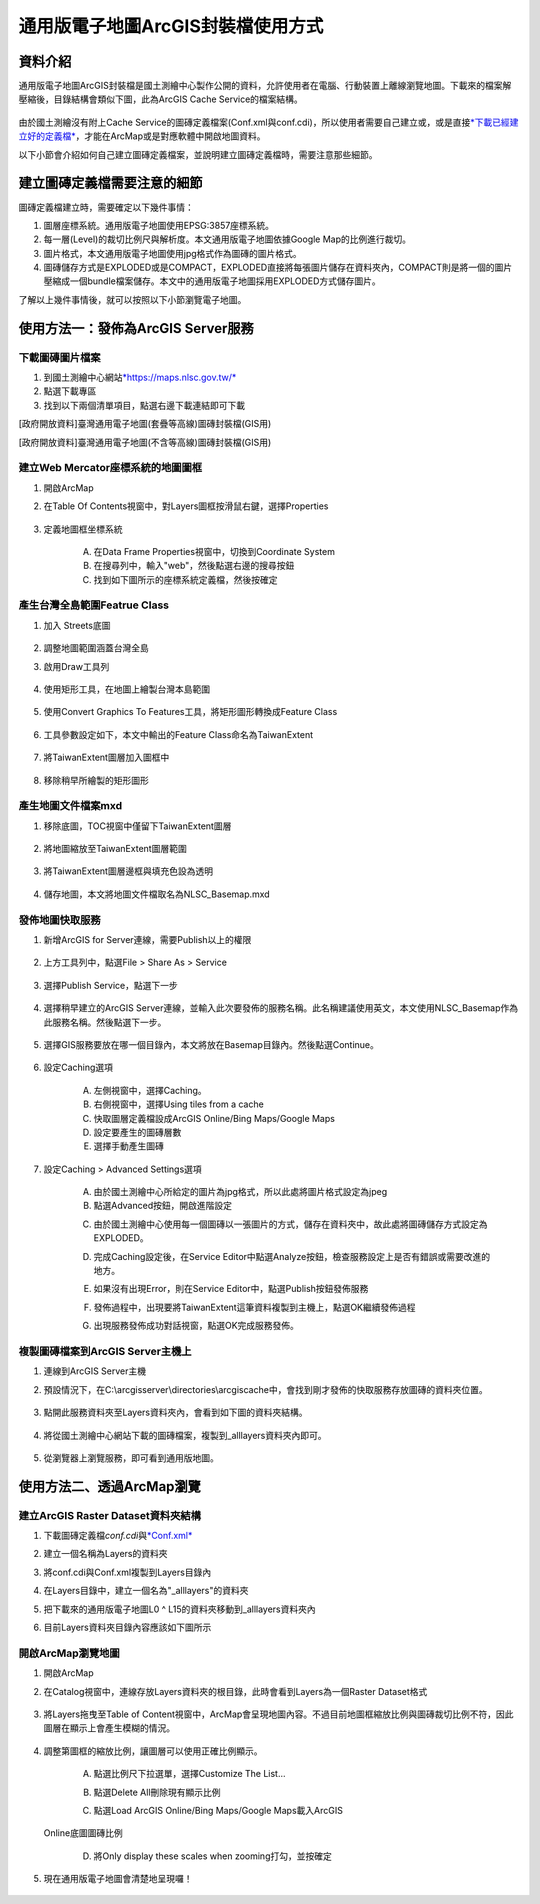 通用版電子地圖ArcGIS封裝檔使用方式
==================================

資料介紹
--------

通用版電子地圖ArcGIS封裝檔是國土測繪中心製作公開的資料，允許使用者在電腦、行動裝置上離線瀏覽地圖。下載來的檔案解壓縮後，目錄結構會類似下圖，此為ArcGIS
Cache Service的檔案結構。

    |image0|

由於國土測繪沒有附上Cache
Service的圖磚定義檔案(Conf.xml與conf.cdi)，所以使用者需要自己建立或，或是直接\ `*下載已經建立好的定義檔* <https://drive.google.com/drive/folders/1BiopRK44EYJUWZTo1gX_88_2-hAQSbix?usp=sharing>`__\ ，才能在ArcMap或是對應軟體中開啟地圖資料。

以下小節會介紹如何自己建立圖磚定義檔案，並說明建立圖磚定義檔時，需要注意那些細節。

建立圖磚定義檔需要注意的細節
----------------------------

圖磚定義檔建立時，需要確定以下幾件事情：

1. 圖層座標系統。通用版電子地圖使用EPSG:3857座標系統。

2. 每一層(Level)的裁切比例尺與解析度。本文通用版電子地圖依據Google
   Map的比例進行裁切。

3. 圖片格式，本文通用版電子地圖使用jpg格式作為圖磚的圖片格式。

4. 圖磚儲存方式是EXPLODED或是COMPACT，EXPLODED直接將每張圖片儲存在資料夾內，COMPACT則是將一個的圖片壓縮成一個bundle檔案儲存。本文中的通用版電子地圖採用EXPLODED方式儲存圖片。

了解以上幾件事情後，就可以按照以下小節瀏覽電子地圖。

使用方法一：發佈為ArcGIS Server服務
-----------------------------------

下載圖磚圖片檔案
^^^^^^^^^^^^^^^^

1. 到國土測繪中心網站\ `*https://maps.nlsc.gov.tw/* <https://maps.nlsc.gov.tw/>`__

2. 點選下載專區

3. 找到以下兩個清單項目，點選右邊下載連結即可下載

[政府開放資料]臺灣通用電子地圖(套疊等高線)圖磚封裝檔(GIS用)

[政府開放資料]臺灣通用電子地圖(不含等高線)圖磚封裝檔(GIS用)

    |image1|

建立Web Mercator座標系統的地圖圖框
^^^^^^^^^^^^^^^^^^^^^^^^^^^^^^^^

1. 開啟ArcMap

2. 在Table Of Contents視窗中，對Layers圖框按滑鼠右鍵，選擇Properties

    |image2|

3. 定義地圖框坐標系統

    A. 在Data Frame Properties視窗中，切換到Coordinate System

    B. 在搜尋列中，輸入"web"，然後點選右邊的搜尋按鈕

    C. 找到如下圖所示的座標系統定義檔，然後按確定

    |image3|

產生台灣全島範圍Featrue Class
^^^^^^^^^^^^^^^^^^^^^^^^^^^

1. 加入 Streets底圖

    |image4| |image5|

2. 調整地圖範圍涵蓋台灣全島

3. 啟用Draw工具列

    |image6|

4. 使用矩形工具，在地圖上繪製台灣本島範圍

    |image7| |image8|

5. 使用Convert Graphics To Features工具，將矩形圖形轉換成Feature Class

    |image9|

6. 工具參數設定如下，本文中輸出的Feature Class命名為TaiwanExtent

    |image10|

7. 將TaiwanExtent圖層加入圖框中

    |image11|

8. 移除稍早所繪製的矩形圖形

    |image12|

產生地圖文件檔案mxd
^^^^^^^^^^^^^^^^^^^

1. 移除底圖，TOC視窗中僅留下TaiwanExtent圖層

    |image13|

2. 將地圖縮放至TaiwanExtent圖層範圍

    |image14|

3. 將TaiwanExtent圖層邊框與填充色設為透明

    |image15|

4. 儲存地圖，本文將地圖文件檔取名為NLSC\_Basemap.mxd


發佈地圖快取服務
^^^^^^^^^^^^^^^^

1. 新增ArcGIS for Server連線，需要Publish以上的權限

    |image16|

2. 上方工具列中，點選File > Share As > Service

    |image17|

3. 選擇Publish Service，點選下一步

    |image18|
 
4. 選擇稍早建立的ArcGIS
   Server連線，並輸入此次要發佈的服務名稱。此名稱建議使用英文，本文使用NLSC\_Basemap作為此服務名稱。然後點選下一步。

    |image19|

5. 選擇GIS服務要放在哪一個目錄內，本文將放在Basemap目錄內。然後點選Continue。

    |image20|

6. 設定Caching選項

    A. 左側視窗中，選擇Caching。

    B. 右側視窗中，選擇Using tiles from a cache

    C. 快取圖層定義檔設成ArcGIS Online/Bing Maps/Google Maps

    D. 設定要產生的圖磚層數

    E. 選擇手動產生圖磚

    |image21|
 
7. 設定Caching > Advanced Settings選項

    A. 由於國土測繪中心所給定的圖片為jpg格式，所以此處將圖片格式設定為jpeg

    B. 點選Advanced按鈕，開啟進階設定

    |image22|

    C. 由於國土測繪中心使用每一個圖磚以一張圖片的方式，儲存在資料夾中，故此處將圖磚儲存方式設定為EXPLODED。

    |image23|

    D. 完成Caching設定後，在Service Editor中點選Analyze按鈕，檢查服務設定上是否有錯誤或需要改進的地方。

    |image24|

    |image25|

    E. 如果沒有出現Error，則在Service Editor中，點選Publish按鈕發佈服務

    |image26|

    F. 發佈過程中，出現要將TaiwanExtent這筆資料複製到主機上，點選OK繼續發佈過程

    |image27|

    G. 出現服務發佈成功對話視窗，點選OK完成服務發佈。

    |image28|

複製圖磚檔案到ArcGIS Server主機上
^^^^^^^^^^^^^^^^^^^^^^^^^^^^^^^^

1. 連線到ArcGIS Server主機

2. 預設情況下，在C:\\arcgisserver\\directories\\arcgiscache中，會找到剛才發佈的快取服務存放圖磚的資料夾位置。

    |image29|

3. 點開此服務資料夾至Layers資料夾內，會看到如下圖的資料夾結構。

    |image30|

4. 將從國土測繪中心網站下載的圖磚檔案，複製到\_alllayers資料夾內即可。

    |image31|

5. 從瀏覽器上瀏覽服務，即可看到通用版地圖。

    |image32|

使用方法二、透過ArcMap瀏覽
--------------------------

建立ArcGIS Raster Dataset資料夾結構
^^^^^^^^^^^^^^^^^^^^^^^^^^^^^^^^^^^

1. 下載圖磚定義檔\ *conf.cdi*\ 與\ `*Conf.xml* <https://drive.google.com/file/d/1wmQRCnEzHaw0I2Ch5jPUNdlMoo0XSqby/view?usp=sharing>`__

2. 建立一個名稱為Layers的資料夾

3. 將conf.cdi與Conf.xml複製到Layers目錄內

4. 在Layers目錄中，建立一個名為"\_alllayers"的資料夾

5. 把下載來的通用版電子地圖L0 ^ L15的資料夾移動到\_alllayers資料夾內

6. 目前Layers資料夾目錄內容應該如下圖所示

    |image33|

開啟ArcMap瀏覽地圖
^^^^^^^^^^^^^^^^

1. 開啟ArcMap

2. 在Catalog視窗中，連線存放Layers資料夾的根目錄，此時會看到Layers為一個Raster
   Dataset格式

    |image34|

3. 將Layers拖曳至Table of
   Content視窗中，ArcMap會呈現地圖內容。不過目前地圖框縮放比例與圖磚裁切比例不符，因此圖層在顯示上會產生模糊的情況。

    |image35|

4. 調整第圖框的縮放比例，讓圖層可以使用正確比例顯示。

    A. 點選比例尺下拉選單，選擇Customize The List…

    |image36|

    B. 點選Delete All刪除現有顯示比例

    |image37|
 
    C. 點選Load ArcGIS Online/Bing Maps/Google Maps載入ArcGIS
   Online底圖圖磚比例

    |image38|

    D. 將Only display these scales when zooming打勾，並按確定

    |image39|

5. 現在通用版電子地圖會清楚地呈現囉！

    |image40|

.. |image0| image:: ./國土測繪中心圖磚使用方式/image1.png
   :width: 6.60417in
   :height: 2.57771in
.. |image1| image:: ./國土測繪中心圖磚使用方式/image2.png
   :width: 5.52550in
   :height: 1.80764in
.. |image2| image:: ./國土測繪中心圖磚使用方式/image3.png
   :width: 1.91667in
   :height: 3.08973in
.. |image3| image:: ./國土測繪中心圖磚使用方式/image4.png
   :width: 4.46757in
   :height: 2.27917in
.. |image4| image:: ./國土測繪中心圖磚使用方式/image5.png
   :width: 2.86542in
   :height: 1.34028in
.. |image5| image:: ./國土測繪中心圖磚使用方式/image6.png
   :width: 2.95139in
   :height: 1.32246in
.. |image6| image:: ./國土測繪中心圖磚使用方式/image7.png
   :width: 2.01389in
   :height: 1.04041in
.. |image7| image:: ./國土測繪中心圖磚使用方式/image8.png
   :width: 1.31250in
   :height: 2.15421in
.. |image8| image:: ./國土測繪中心圖磚使用方式/image9.png
   :width: 2.50000in
   :height: 2.15865in
.. |image9| image:: ./國土測繪中心圖磚使用方式/image10.png
   :width: 1.63194in
   :height: 1.47950in
.. |image10| image:: ./國土測繪中心圖磚使用方式/image11.png
   :width: 3.18750in
   :height: 2.79405in
.. |image11| image:: ./國土測繪中心圖磚使用方式/image12.png
   :width: 2.94193in
   :height: 1.11458in
.. |image12| image:: ./國土測繪中心圖磚使用方式/image13.png
   :width: 3.38721in
   :height: 1.38889in
.. |image13| image:: ./國土測繪中心圖磚使用方式/image14.png
   :width: 2.26389in
   :height: 1.48940in
.. |image14| image:: ./國土測繪中心圖磚使用方式/image15.png
   :width: 3.87153in
   :height: 1.52872in
.. |image15| image:: ./國土測繪中心圖磚使用方式/image16.png
   :width: 3.17708in
   :height: 2.12500in
.. |image16| image:: ./國土測繪中心圖磚使用方式/image17.png
   :width: 3.48889in
   :height: 1.70833in
.. |image17| image:: ./國土測繪中心圖磚使用方式/image18.png
   :width: 3.73730in
   :height: 1.92361in
.. |image18| image:: ./國土測繪中心圖磚使用方式/image19.png
   :width: 4.83333in
   :height: 3.17361in
.. |image19| image:: ./國土測繪中心圖磚使用方式/image20.png
   :width: 4.14808in
   :height: 3.36111in
.. |image20| image:: ./國土測繪中心圖磚使用方式/image21.png
   :width: 4.63611in
   :height: 1.02750in
.. |image21| image:: ./國土測繪中心圖磚使用方式/image22.png
   :width: 5.61091in
   :height: 4.61319in
.. |image22| image:: ./國土測繪中心圖磚使用方式/image23.png
   :width: 4.80850in
   :height: 3.95347in
.. |image23| image:: ./國土測繪中心圖磚使用方式/image24.png
   :width: 3.99395in
   :height: 2.86944in
.. |image24| image:: ./國土測繪中心圖磚使用方式/image25.png
   :width: 5.03889in
   :height: 0.47618in
.. |image25| image:: ./國土測繪中心圖磚使用方式/image26.png
   :width: 5.03013in
   :height: 1.06528in
.. |image26| image:: ./國土測繪中心圖磚使用方式/image27.png
   :width: 5.44861in
   :height: 0.51490in
.. |image27| image:: ./國土測繪中心圖磚使用方式/image28.png
   :width: 4.46875in
   :height: 1.31255in
.. |image28| image:: ./國土測繪中心圖磚使用方式/image29.png
   :width: 4.11499in
   :height: 1.94444in
.. |image29| image:: ./國土測繪中心圖磚使用方式/image30.png
   :width: 3.47917in
   :height: 0.61111in
.. |image30| image:: ./國土測繪中心圖磚使用方式/image31.png
   :width: 2.01389in
   :height: 1.73958in
.. |image31| image:: ./國土測繪中心圖磚使用方式/image32.png
   :width: 4.16667in
   :height: 2.57014in
.. |image32| image:: ./國土測繪中心圖磚使用方式/image33.png
   :width: 6.03348in
   :height: 2.84722in
.. |image33| image:: ./國土測繪中心圖磚使用方式/image34.png
   :width: 5.93472in
   :height: 0.63695in
.. |image34| image:: ./國土測繪中心圖磚使用方式/image35.png
   :width: 3.83316in
   :height: 2.77431in
.. |image35| image:: ./國土測繪中心圖磚使用方式/image36.png
   :width: 5.33845in
   :height: 1.97083in
.. |image36| image:: ./國土測繪中心圖磚使用方式/image37.png
   :width: 2.64583in
   :height: 1.97795in
.. |image37| image:: ./國土測繪中心圖磚使用方式/image38.png
   :width: 2.75591in
   :height: 3.77718in
.. |image38| image:: ./國土測繪中心圖磚使用方式/image39.png
   :width: 3.14961in
   :height: 3.00548in
.. |image39| image:: ./國土測繪中心圖磚使用方式/image40.png
   :width: 2.48611in
   :height: 2.06034in
.. |image40| image:: ./國土測繪中心圖磚使用方式/image41.png
   :width: 4.38889in
   :height: 2.52339in
